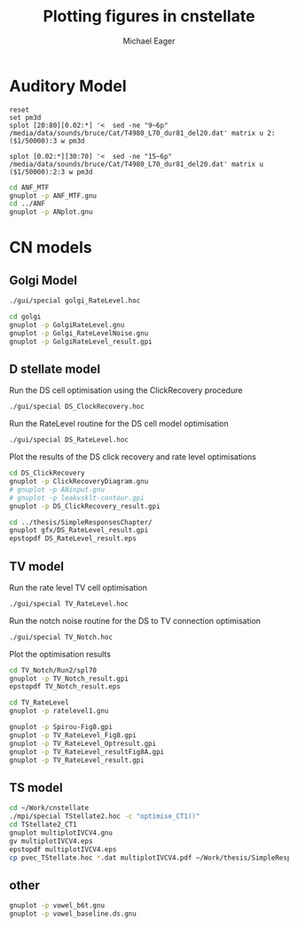 #+TITLE: Plotting figures in cnstellate
#+AUTHOR: Michael Eager
#+EMAIL: maeager at unimelb dot edu dot au


* Auditory Model


#+begin_src gnuplot :results file
reset
set pm3d
splot [20:80][0.02:*] '<  sed -ne "9~6p" /media/data/sounds/bruce/Cat/T4980_L70_dur81_del20.dat' matrix u 2:($1/50000):3 w pm3d

splot [0.02:*][30:70] '<  sed -ne "15~6p" /media/data/sounds/bruce/Cat/T4980_L70_dur81_del20.dat' matrix u ($1/50000):2:3 w pm3d
#+end_src


#+begin_src sh :results silent
cd ANF_MTF
gnuplot -p ANF_MTF.gnu
cd ../ANF
gnuplot -p ANplot.gnu
#+end_src


* CN models

** Golgi Model

#+BEGIN_SRC sh
./gui/special golgi_RateLevel.hoc

#+END_SRC


#+BEGIN_SRC sh
cd golgi
gnuplot -p GolgiRateLevel.gnu
gnuplot -p Golgi_RateLevelNoise.gnu
gnuplot -p GolgiRateLevel_result.gpi
#+END_SRC


** D stellate model

Run the DS cell optimisation using the ClickRecovery procedure
#+BEGIN_SRC sh
  ./gui/special DS_ClockRecovery.hoc
#+END_SRC

Run the RateLevel routine for the DS cell model optimisation
#+BEGIN_SRC sh
 ./gui/special DS_RateLevel.hoc
#+END_SRC

Plot the results of the DS click recovery and rate level optimisations
#+BEGIN_SRC sh
  cd DS_ClickRecovery
  gnuplot -p ClickRecoveryDiagram.gnu
  # gnuplot -p ANinput.gnu
  # gnuplot -p leakvsklt-contour.gpi
  gnuplot -p DS_ClickRecovery_result.gpi
#+END_SRC

#+BEGIN_SRC sh
 cd ../thesis/SimpleResponsesChapter/
 gnuplot gfx/DS_RateLevel_result.gpi
 epstopdf DS_RateLevel_result.eps
#+END_SRC


** TV model

Run the rate level TV cell optimisation 
#+BEGIN_SRC sh
  ./gui/special TV_RateLevel.hoc
#+END_SRC

Run the notch noise routine for the DS to TV connection optimisation
#+BEGIN_SRC sh
 ./gui/special TV_Notch.hoc
#+END_SRC


Plot the optimisation results
#+BEGIN_SRC sh
cd TV_Notch/Run2/spl70
gnuplot -p TV_Notch_result.gpi
epstopdf TV_Notch_result.eps
#+END_SRC

#+BEGIN_SRC sh
cd TV_RateLevel
gnuplot -p ratelevel1.gnu

gnuplot -p Spirou-Fig8.gpi
gnuplot -p TV_RateLevel_Fig8.gpi
gnuplot -p TV_RateLevel_Optresult.gpi
gnuplot -p TV_RateLevel_resultFig8A.gpi
gnuplot -p TV_RateLevel_result.gpi
#+END_SRC



** TS model



#+BEGIN_SRC sh
   cd ~/Work/cnstellate 
   ./mpi/special TStellate2.hoc -c "optimise_CT1()"
   cd TStellate2_CT1
   gnuplot multiplotIVCV4.gnu 
   gv multiplotIVCV4.eps 
   epstopdf multiplotIVCV4.eps
   cp pvec_TStellate.hoc *.dat multiplotIVCV4.pdf ~/Work/thesis/SimpleResponsesChapter/gfx/TStellate2_CT1/
#+END_SRC

** other

#+BEGIN_SRC sh
gnuplot -p vowel_b6t.gnu
gnuplot -p vowel_baseline.ds.gnu



#+END_SRC
